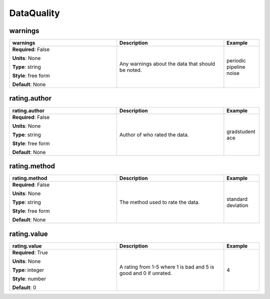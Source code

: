 .. role:: red
.. role:: blue
.. role:: navy

DataQuality
===========


:navy:`warnings`
~~~~~~~~~~~~~~~~

.. container::

   .. table::
       :class: tight-table
       :widths: 45 45 15

       +----------------------------------------------+-----------------------------------------------+----------------+
       | **warnings**                                 | **Description**                               | **Example**    |
       +==============================================+===============================================+================+
       | **Required**: :blue:`False`                  | Any warnings about the data that should be    | periodic       |
       |                                              | noted.                                        | pipeline noise |
       | **Units**: None                              |                                               |                |
       |                                              |                                               |                |
       | **Type**: string                             |                                               |                |
       |                                              |                                               |                |
       | **Style**: free form                         |                                               |                |
       |                                              |                                               |                |
       | **Default**: None                            |                                               |                |
       |                                              |                                               |                |
       |                                              |                                               |                |
       +----------------------------------------------+-----------------------------------------------+----------------+

:navy:`rating.author`
~~~~~~~~~~~~~~~~~~~~~

.. container::

   .. table::
       :class: tight-table
       :widths: 45 45 15

       +----------------------------------------------+-----------------------------------------------+----------------+
       | **rating.author**                            | **Description**                               | **Example**    |
       +==============================================+===============================================+================+
       | **Required**: :blue:`False`                  | Author of who rated the data.                 | gradstudent ace|
       |                                              |                                               |                |
       | **Units**: None                              |                                               |                |
       |                                              |                                               |                |
       | **Type**: string                             |                                               |                |
       |                                              |                                               |                |
       | **Style**: free form                         |                                               |                |
       |                                              |                                               |                |
       | **Default**: None                            |                                               |                |
       |                                              |                                               |                |
       |                                              |                                               |                |
       +----------------------------------------------+-----------------------------------------------+----------------+

:navy:`rating.method`
~~~~~~~~~~~~~~~~~~~~~

.. container::

   .. table::
       :class: tight-table
       :widths: 45 45 15

       +----------------------------------------------+-----------------------------------------------+----------------+
       | **rating.method**                            | **Description**                               | **Example**    |
       +==============================================+===============================================+================+
       | **Required**: :blue:`False`                  | The method used to rate the data.             | standard       |
       |                                              |                                               | deviation      |
       | **Units**: None                              |                                               |                |
       |                                              |                                               |                |
       | **Type**: string                             |                                               |                |
       |                                              |                                               |                |
       | **Style**: free form                         |                                               |                |
       |                                              |                                               |                |
       | **Default**: None                            |                                               |                |
       |                                              |                                               |                |
       |                                              |                                               |                |
       +----------------------------------------------+-----------------------------------------------+----------------+

:navy:`rating.value`
~~~~~~~~~~~~~~~~~~~~

.. container::

   .. table::
       :class: tight-table
       :widths: 45 45 15

       +----------------------------------------------+-----------------------------------------------+----------------+
       | **rating.value**                             | **Description**                               | **Example**    |
       +==============================================+===============================================+================+
       | **Required**: :red:`True`                    | A rating from 1-5 where 1 is bad and 5 is     | 4              |
       |                                              | good and 0 if unrated.                        |                |
       | **Units**: None                              |                                               |                |
       |                                              |                                               |                |
       | **Type**: integer                            |                                               |                |
       |                                              |                                               |                |
       | **Style**: number                            |                                               |                |
       |                                              |                                               |                |
       | **Default**: 0                               |                                               |                |
       |                                              |                                               |                |
       |                                              |                                               |                |
       +----------------------------------------------+-----------------------------------------------+----------------+
